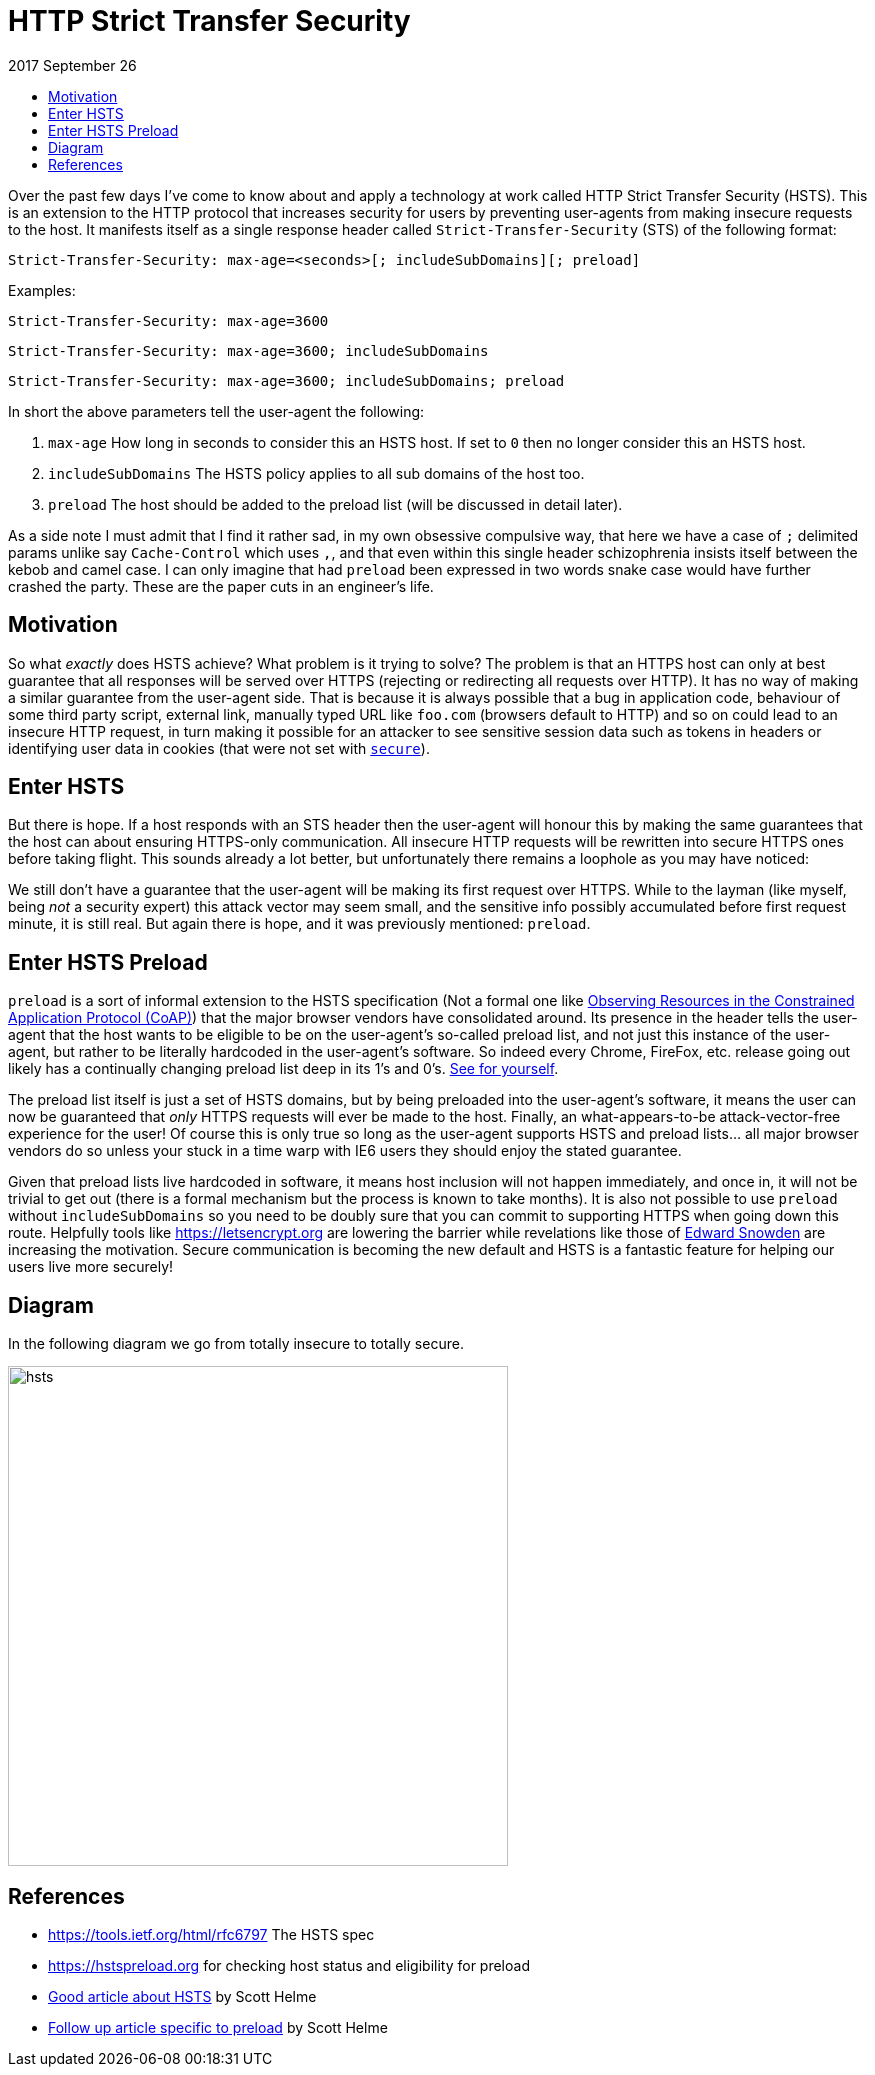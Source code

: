 :toc: macro
:toc-title:
:sectanchors:
:toclevels: 99

# HTTP Strict Transfer Security

2017 September 26

toc::[]

Over the past few days I've come to know about and apply a technology at work called HTTP Strict Transfer Security (HSTS). This is an extension to the HTTP protocol that increases security for users by preventing user-agents from making insecure requests to the host. It manifests itself as a single response header called `Strict-Transfer-Security` (STS) of the following format:

```
Strict-Transfer-Security: max-age=<seconds>[; includeSubDomains][; preload]
```

Examples:

```
Strict-Transfer-Security: max-age=3600
```
```
Strict-Transfer-Security: max-age=3600; includeSubDomains
```
```
Strict-Transfer-Security: max-age=3600; includeSubDomains; preload
```

In short the above parameters tell the user-agent the following:

. `max-age` How long in seconds to consider this an HSTS host. If set to `0` then no longer consider this an HSTS host.
. `includeSubDomains` The HSTS policy applies to all sub domains of the host too.
. `preload` The host should be added to the preload list (will be discussed in detail later).

As a side note I must admit that I find it rather sad, in my own obsessive compulsive way, that here we have a case of `;` delimited params unlike say `Cache-Control` which uses `,`, and that even within this single header schizophrenia insists itself between the kebob and camel case. I can only imagine that had `preload` been expressed in two words snake case would have further crashed the party. These are the paper cuts in an engineer's life.

## Motivation

So what _exactly_ does HSTS achieve? What problem is it trying to solve? The problem is that an HTTPS host can only at best guarantee that all responses will be served over HTTPS (rejecting or redirecting all requests over HTTP). It has no way of making a similar guarantee from the user-agent side. That is because it is always possible that a bug in application code, behaviour of some third party script, external link, manually typed URL like `foo.com` (browsers default to HTTP) and so on could lead to an insecure HTTP request, in turn making it possible for an attacker to see sensitive session data such as tokens in headers or identifying user data in cookies (that were not set with https://tools.ietf.org/html/rfc6265#section-5.2.5[`secure`]).

## Enter HSTS

But there is hope. If a host responds with an STS header then the user-agent will honour this by making the same guarantees that the host can about ensuring HTTPS-only communication. All insecure HTTP requests will be rewritten into secure HTTPS ones before taking flight. This sounds already a lot better, but unfortunately there remains a loophole as you may have noticed:

> [...] a host **responds** with an STS header [...]

We still don't have a guarantee that the user-agent will be making its first request over HTTPS. While to the layman (like myself, being _not_ a security expert) this attack vector may seem small, and the sensitive info possibly accumulated before first request minute, it is still real. But again there is hope, and it was previously mentioned: `preload`.

## Enter HSTS Preload

`preload` is a sort of informal extension to the HSTS specification (Not a formal one like https://tools.ietf.org/html/rfc7641[Observing Resources in the Constrained Application Protocol (CoAP)]) that the major browser vendors have consolidated around. Its presence in the header tells the user-agent that the host wants to be eligible to be on the user-agent's so-called preload list, and not just this instance of the user-agent, but rather to be literally hardcoded in the user-agent's software. So indeed every Chrome, FireFox, etc. release going out likely has a continually changing preload list deep in its 1's and 0's. https://src.chromium.org/viewvc/chrome/trunk/src/net/http/transport_security_state_static.json[See for yourself].

The preload list itself is just a set of HSTS domains, but by being preloaded into the user-agent's software, it means the user can now be guaranteed that _only_ HTTPS requests will ever be made to the host. Finally, an what-appears-to-be attack-vector-free experience for the user! Of course this is only true so long as the user-agent supports HSTS and preload lists... all major browser vendors do so unless your stuck in a time warp with IE6 users they should enjoy the stated guarantee.

Given that preload lists live hardcoded in software, it means host inclusion will not happen immediately, and once in, it will not be trivial to get out (there is a formal mechanism but the process is known to take months). It is also not possible to use `preload` without `includeSubDomains` so you need to be doubly sure that you can commit to supporting HTTPS when going down this route. Helpfully tools like https://letsencrypt.org are lowering the barrier while revelations like those of https://en.wikipedia.org/wiki/Citizenfour[Edward Snowden] are increasing the motivation. Secure communication is becoming the new default and HSTS is a fantastic feature for helping our users live more securely!

## Diagram

In the following diagram we go from totally insecure to totally secure.

image::./assets/hsts.png[hsts,500]

## References

* https://tools.ietf.org/html/rfc6797 The HSTS spec
* https://hstspreload.org for checking host status and eligibility for preload
* https://scotthelme.co.uk/hsts-the-missing-link-in-tls/[Good article about HSTS] by Scott Helme
* https://scotthelme.co.uk/hsts-preloading[Follow up article specific to preload] by Scott Helme
